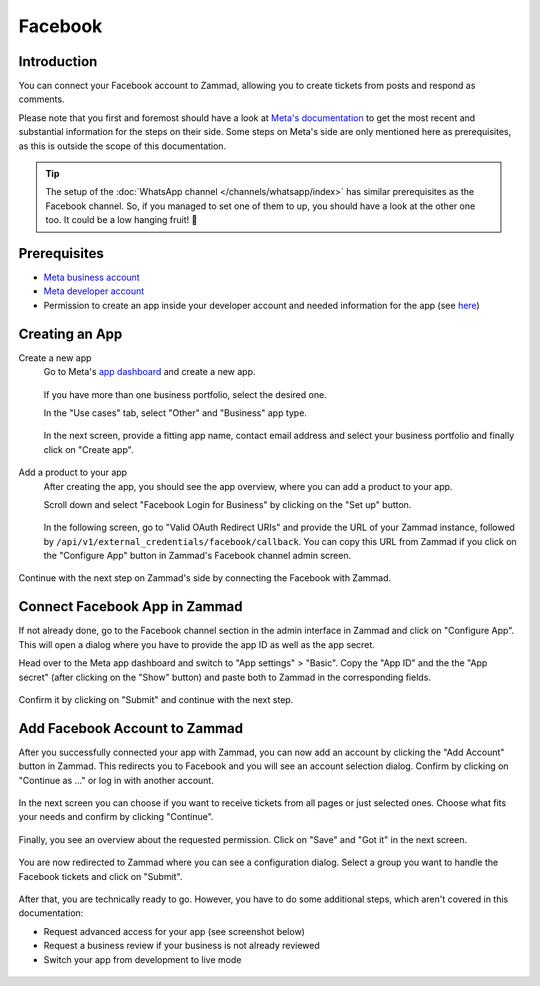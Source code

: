 Facebook
========

Introduction
------------

You can connect your Facebook account to Zammad, allowing you to
create tickets from posts and respond as comments.

Please note that you first and foremost should have a look at `Meta's
documentation <https://developers.facebook.com/docs/>`_ to get the most
recent and substantial information for the steps on their side.
Some steps on Meta's side are only mentioned here as prerequisites, as this
is outside the scope of this documentation.

.. tip:: The setup of the :doc:`WhatsApp channel </channels/whatsapp/index>` has
   similar prerequisites as the Facebook channel. So, if you managed to set one
   of them to up, you should have a look at the other one too. It could be a
   low hanging fruit! 🎉

Prerequisites
-------------

- `Meta business account <https://business.facebook.com/overview>`_
- `Meta developer account <https://developers.facebook.com/docs/development/register>`_
- Permission to create an app inside your developer account and needed
  information for the app (see `here <https://developers.facebook.com/docs/development/create-an-app>`_)

Creating an App
---------------

Create a new app
   Go to Meta's `app dashboard <https://developers.facebook.com/apps>`_ and create
   a new app.

   .. figure:: /images/channels/facebook/create-app.png
      :alt: Screenshot of Meta's app dashboard with highlighted "Create App" button

   If you have more than one business portfolio, select the desired one.

   In the "Use cases" tab, select "Other" and "Business" app type.

   .. figure:: /images/channels/facebook/app-use-case.png
      :alt: Screenshot of Meta's app dashboard with highlighted "Create App" button

   .. figure:: /images/channels/facebook/app-type.png
      :alt: Screenshot of app creation with highlighted app type

   In the next screen, provide a fitting app name, contact email address and
   select your business portfolio and finally click on "Create app".

   .. figure:: /images/channels/facebook/app-details.png
      :alt: Screenshot of app creation on "Details" tab

Add a product to your app
   After creating the app, you should see the app overview, where you
   can add a product to your app.

   Scroll down and select "Facebook Login for Business" by clicking on the
   "Set up" button.

   .. figure:: /images/channels/facebook/add-product-overview.png
      :alt: Screenshot of product overview with highlighted "Facebook Login for Business"

   In the following screen, go to "Valid OAuth Redirect URIs" and provide the
   URL of your Zammad instance, followed by
   ``/api/v1/external_credentials/facebook/callback``. You can copy this URL
   from Zammad if you click on the "Configure App" button in Zammad's Facebook
   channel admin screen.

   .. figure:: /images/channels/facebook/oauth-settings.png
      :alt: Screenshot of app settings with highlighted "OAuth Redirect URIs"

Continue with the next step on Zammad's side by connecting the Facebook with
Zammad.

Connect Facebook App in Zammad
------------------------------

If not already done, go to the Facebook channel section in the admin interface
in Zammad and click on "Configure App". This will open a dialog where you
have to provide the app ID as well as the app secret.

Head over to the Meta app dashboard and switch to "App settings" > "Basic".
Copy the "App ID" and the the "App secret" (after clicking on the "Show" button)
and paste both to Zammad in the corresponding fields.

.. figure:: /images/channels/facebook/app-settings-basic.png
   :alt: Screenshot showing basic settings section of app settings

.. figure:: /images/channels/facebook/zammad-connect-app.png
   :alt: Screenshot showing "Connect Facebook App" dialog in Zammad
   :scale: 60%
   :align: center

Confirm it by clicking on "Submit" and continue with the next step.

Add Facebook Account to Zammad
------------------------------

After you successfully connected your app with Zammad, you can now add
an account by clicking the "Add Account" button in Zammad. This redirects
you to Facebook and you will see an account selection dialog. Confirm by
clicking on "Continue as ..." or log in with another account.

.. figure:: /images/channels/facebook/account-login.png
   :alt: Screenshot showing Account selection from Meta
   :scale: 60%
   :align: center

In the next screen you can choose if you want to receive tickets from all pages
or just selected ones. Choose what fits your needs and confirm by clicking
"Continue".

.. figure:: /images/channels/facebook/pages-selection.png
   :alt: Screenshot showing pages selection from Meta
   :scale: 60%
   :align: center

Finally, you see an overview about the requested permission. Click on "Save"
and "Got it" in the next screen.

.. figure:: /images/channels/facebook/permission-overview.png
   :alt: Screenshot showing permission overview
   :scale: 60%
   :align: center

You are now redirected to Zammad where you can see a configuration dialog.
Select a group you want to handle the Facebook tickets and click on "Submit".

.. figure:: /images/channels/facebook/group-selection-dialog.png
   :alt: Screenshot showing group selection dialog in Zammad
   :scale: 75%
   :align: center

After that, you are technically ready to go. However, you have to do some
additional steps, which aren't covered in this documentation:

- Request advanced access for your app (see screenshot below)
- Request a business review if your business is not already reviewed
- Switch your app from development to live mode

.. figure:: /images/channels/facebook/request-permissions.png
   :alt: Screenshot showing permission and features screen in the Facebook developer portal
   :scale: 60%
   :align: center